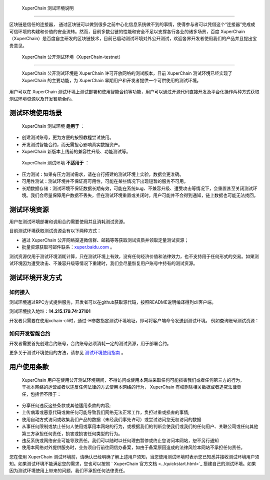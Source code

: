 
.. _description:

 XuperChain 测试环境说明
==================

区块链是信任的连接器， 通过区块链可以做到很多之前中心化信息系统做不到的事情，使得参与者可以凭借这个“连接器”完成成可信环境的构建和价值的安全流转。然而，目前多数公链的性能和安全不足以支撑各行各业的诸多场景，百度 XuperChain （XuperChain）是百度自主研发的区块链技术，目前已启动测试环境对外公开测试，欢迎各界开发者使用我们的产品并且提出宝贵意见。

.. _test net:

 XuperChain 公开测试环境（XuperChain-testnet）
----------------------------------------

 XuperChain 公开测试环境是 XuperChain 许可开放网络的测试版本，目前 XuperChain 测试环境已经实现了 XuperChain 的主要功能，为 XuperChain 早期用户和开发者提供一个可供使用的测试环境。

用户可以在 XuperChain 测试环境上测试部署和使用智能合约等功能，用户可以通过开源代码直接开发及平台化操作两种方式获取测试环境资源以及开发智能合约。

.. _usage:

测试环境使用场景
----------------

 XuperChain 测试环境 **适用于** ：

- 创建测试账号，更为方便的按照教程尝试使用。
- 开发测试智能合约，而无需担心影响真实数据资产。
-  XuperChain 新版本上线前的兼容性升级、功能测试等。

 XuperChain 测试环境 **不适用于** ：

- 压力测试：如果有压力测试需求，请在自行搭建的测试环境上实验，数据会更准确。
- 可用性测试：测试环境并不保证高可用性，可能在某些情况下出现短暂的服务不可用。
- 长期数据存储：测试环境不保证数据长期有效，可能在系统bug、不兼容升级、遭受攻击等情况下，会重置甚至关闭测试环境。我们会尽量保障用户数据不丢失，但在测试环境重置或关闭时，用户可能并不会得到通知，链上数据也可能无法找回。

.. _fee:

测试环境资源
------------

用户在测试环境部署和调用合约需要使用并且消耗测试资源。

目前测试环境获取测试资源会有以下两种方式：

- 通过 XuperChain 公开网络渠道微信群、邮箱等等获取测试资质并领取定量测试资源；
- 批量资源获取可邮件联系：`xuper.baidu.com <http://xuper.baidu.com>`_ 。

测试资源仅用于测试环境消耗计算，只在测试环境上有效，没有任何经济价值和法律效力，也不支持用于任何形式的交易。如果测试环境因为遭受攻击、不兼容升级等情况下重建时，我们会尽量恢复用户账号中持有的测试资源。

.. _dev:

测试环境开发方式
----------------

如何接入
^^^^^^^^

测试环境通过RPC方式提供服务，开发者可以在github获取源代码，按照README说明编译得到cli客户端。

测试环境接入地址：**14.215.179.74:37101**

开发者只需要在使用xchain-cli时，通过-H参数指定测试环境地址，即可将客户端命令发送到测试环境。 例如查询账号测试资源：

.. code-block:: bash
    :linenos:

    ./xchain-cli account balance dpzuVdosQrF2kmzumhVeFQZa1aYcdgFpN -H 14.215.179.74:37101

如何开发智能合约
^^^^^^^^^^^^^^^^

开发者需要首先创建合约账号，合约账号必须消耗一定的测试资源，用于部署合约。

更多关于测试环境使用的方法，请参见 `测试环境使用指南 <guides.html>`_ 。

用户使用条款
------------

 XuperChain 用户在使用公开测试环境期间，不得访问或使用本网站采取任何可能损害我们或者任何第三方的行为，干扰本网络的运营或者以违反任何法律的方式使用本网络的行为， XuperChain 有权删除相关数据或者追究法律责任，包括但不限于：

- 分享任何违反这些条款或其他适用条款的内容;
- 上传病毒或恶意代码或做任何可能导致我们网络无法正常工作，负担过重或损害的事情;
- 使用自动方式访问或收集我们产品的数据（未经我们事先许可）或尝试访问您无权访问的数据
- 从事任何限制或禁止任何人使用或享用本网站的行为，或根据我们的判断会使我们或我们的任何用户、关联公司或任何其他第三方承担任何责任，损害或损害任何类型的行为。
- 违反系统或网络安全可能导致责任。我们可以随时以任何理由暂停或终止您访问本网站，恕不另行通知
- 使用本网络对外提供服务时，业务须自行前往网信办备案，如由于备案原因造成的法律风险本网站不承担任何责任。

您在使用 XuperChain 测试环境前，请确认已经明确了解上述用户须知，当您使用测试环境时表示您已知悉并接收测试环境用户须知。如果测试环境不能满足您的需求，您也可以按照 ` XuperChain 官方文档 <../quickstart.html>`_ 搭建自己的测试环境。如果因为测试环境使用上带来的问题，我们不承担任何法律责任。